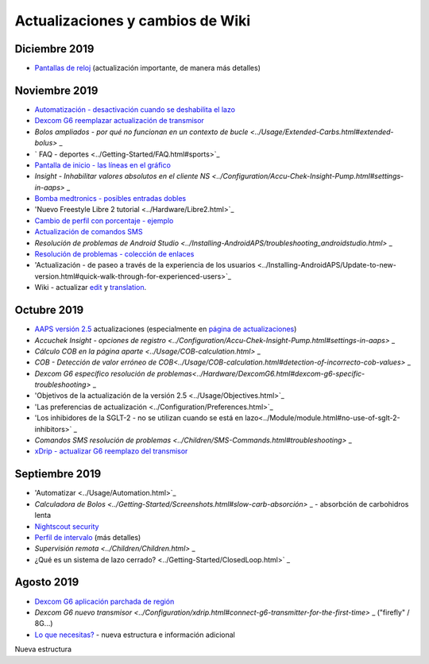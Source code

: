 Actualizaciones y cambios de Wiki
**************************************************
Diciembre 2019
==================================================
* `Pantallas de reloj <../Configuration/Watchfaces.html>`_ (actualización importante, de manera más detalles)
Noviembre 2019
==================================================
* `Automatización - desactivación cuando se deshabilita el lazo <../Usage/Automation.html#important-note>`_
* `Dexcom G6 reemplazar actualización de transmisor <../Configuration/xdrip.html#replace-transmitter>`_
* `Bolos ampliados - por qué no funcionan en un contexto de bucle <../Usage/Extended-Carbs.html#extended-bolus>` _
* ` FAQ - deportes <../Getting-Started/FAQ.html#sports>`_
* `Pantalla de inicio - las líneas en el gráfico <../Getting-Started/Screenshots.html#section-e>`_
* `Insight - Inhabilitar valores absolutos en el cliente NS <../Configuration/Accu-Chek-Insight-Pump.html#settings-in-aaps>` _
* `Bomba medtronics - posibles entradas dobles <../Configuration/MedtronicPump.html>`_
* 'Nuevo Freestyle Libre 2 tutorial <../Hardware/Libre2.html>`_
* `Cambio de perfil con porcentaje - ejemplo <../Usage/Profiles.html>`_
* `Actualización de comandos SMS <../Children/SMS-Commands.html>`_
* `Resolución de problemas de Android Studio <../Installing-AndroidAPS/troubleshooting_androidstudio.html>` _
* `Resolución de problemas - colección de enlaces <../Usage/troubleshooting.html>`_
* 'Actualización - de paseo a través de la experiencia de los usuarios <../Installing-AndroidAPS/Update-to-new-version.html#quick-walk-through-for-experienced-users>`_
* Wiki - actualizar `edit <../make-a-PR.md#code-syntax>`_ y `translation <../translations.html#translate-wiki-pages>`_.

Octubre 2019
==================================================
* `AAPS versión 2.5 <../Installing-AndroidAPS/Releasenotes.html#version-2-5-0>`_ actualizaciones (especialmente en `página de actualizaciones <../Installing-AndroidAPS/Update-to-new-version.html>`_)
* `Accuchek Insight - opciones de registro <../Configuration/Accu-Chek-Insight-Pump.html#settings-in-aaps>` _
* `Cálculo COB en la página aparte <../Usage/COB-calculation.html>` _
* `COB - Detección de valor erróneo de COB<../Usage/COB-calculation.html#detection-of-incorrecto-cob-values>` _
* `Dexcom G6 específico resolución de problemas<../Hardware/DexcomG6.html#dexcom-g6-specific-troubleshooting>` _
* 'Objetivos de la actualización de la versión 2.5 <../Usage/Objectives.html>`_
* 'Las preferencias de actualización <../Configuration/Preferences.html>`_
* 'Los inhibidores de la SGLT-2 - no se utilizan cuando se está en lazo<../Module/module.html#no-use-of-sglt-2-inhibitors>` _
* `Comandos SMS resolución de problemas <../Children/SMS-Commands.html#troubleshooting>` _
* `xDrip - actualizar G6 reemplazo del transmisor <../Configuration/xdrip.html#replace-transmitter>`_

Septiembre 2019
==================================================
* 'Automatizar <../Usage/Automation.html>`_
* `Calculadora de Bolos <../Getting-Started/Screenshots.html#slow-carb-absorción>` _ - absorbción de carbohidros lenta
* `Nightscout security <../Installing-AndroidAPS/Nightscout.html#security-considerations>`_
* `Perfil de intervalo <../Usage/Profiles.html#timeshift>`_ (más detalles)
* `Supervisión remota <../Children/Children.html>` _
* ¿Qué es un sistema de lazo cerrado? <../Getting-Started/ClosedLoop.html>` _

Agosto 2019
==================================================
* `Dexcom G6 aplicación parchada de región <../Hardware/DexcomG6.html#if-using-g6-with-patched-dexcom-app>`_
* `Dexcom G6 nuevo transmisor <../Configuration/xdrip.html#connect-g6-transmitter-for-the-first-time>` _ ("firefly" / 8G...)
* `Lo que necesitas? <../index.html#what-do-i-need>`_ - nueva estructura e información adicional
Nueva estructura
